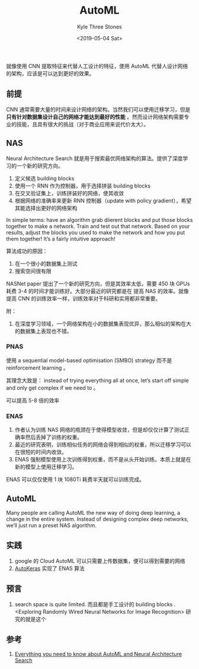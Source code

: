 #+TITLE:          AutoML
#+AUTHOR:         Kyle Three Stones
#+DATE:           <2019-05-04 Sat>
#+EMAIL:          kyleemail@163.com
#+OPTIONS:        H:3 num:t toc:nil \n:nil @:t ::t |:t ^:t f:t tex:t
#+TAGS:           AutoML, 深度学习
#+CATEGORIES:     深度学习


就像使用 CNN 提取特征来代替人工设计的特征，使用 AutoML 代替人设计网络的架构，应该是可以达到更好的效果。


** 前提

CNN 通常需要大量的时间来设计网络的架构。当然我们可以使用迁移学习，但是 *只有针对数据集设计自己的网络才能达到最好的性能*
。然而设计网络架构需要专业的技能，且具有很大的挑战（对于商业应用来说代价太大）。


** NAS

Neural Architecture Search 就是用于搜索最优网络架构的算法。提供了深度学习的一个新的研究方向。

1. 定义候选 building blocks
1. 使用一个 RNN 作为控制器，用于选择拼装 building blocks
1. 在交叉验证集上，训练拼装好的网络，使其收敛
1. 根据网络的准确率来更新 RNN 控制器（update with policy gradient），希望其能选择出更好的网络架构

In simple terms: have an algorithm grab diierent blocks and put those blocks together to make a network. Train and test
out that network. Based on your results, adjust the blocks you used to make the network and how you put them together!
It’s a fairly intuitive approach!

算法成功的原因：

1. 在一个很小的数据集上测试
1. 搜索空间很有限

NASNet paper 提出了一个新的研究方向，但是其效率太低，需要 450 块 GPUs 耗费 3-4 的时间才能训练好。大部分最近的研究都是在
提高 NAS 的效率。就像提高 CNN 的训练效率一样，训练效率对于科研和实用都非常重要。

附：
1. 在深度学习领域，一个网络架构在小的数据集表现优异，那么相似的架构在大的数据集上表现也不错。


*** PNAS

使用 a sequential model-based optimisation (SMBO) strategy 而不是 reinforcement learning 。

其理念大致是： instead of trying everything all at once, let’s start off simple and only get complex if we need to 。

可以提高 5-8 倍的效率


*** ENAS

1. 作者认为训练 NAS 网络的瓶颈在于使得模型收敛，但是却仅仅计算了测试正确率然后丢掉了训练的权重。
1. 最近的研究表明，训练相似任务的网络会得到相似的权重，所以迁移学习可以在很短的时间内收敛。
1. ENAS 强制模型使用上次训练得到权重，而不是从头开始训练。本质上就是在新的模型上使用迁移学习。

ENAS 可以仅仅使用 1 块 1080Ti 耗费半天就可以训练完成。


** AutoML

Many people are calling AutoML the new way of doing deep learning, a change in the entire system. Instead of designing
complex deep networks, we’ll just run a preset NAS algorithm.


** 实践

1. google 的 Cloud AutoML 可以只需要上传数据集，便可以得到需要的网络
1. [[https://github.com/keras-team/autokeras][AutoKeras]] 实现了 ENAS 算法


** 预言

1. search space is quite limited. 而且都是手工设计的 building blocks . <Exploring Randomly Wired Neural Networks for
   Image Recognition> 研究的就是这个


** 参考

1. [[https://towardsdatascience.com/everything-you-need-to-know-about-automl-and-neural-architecture-search-8db1863682bf][Everything you need to know about AutoML and Neural Architecture Search]]
